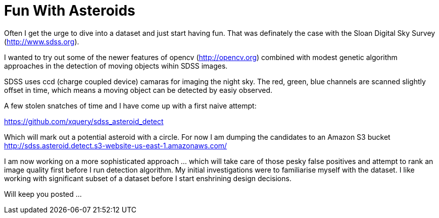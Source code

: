 = Fun With Asteroids

Often I get the urge to dive into a dataset and just start having fun. That was definately the case with the Sloan Digital Sky Survey (http://www.sdss.org).

I wanted to try out some of the newer features of opencv (http://opencv.org) combined with modest genetic algorithm approaches in the detection of moving objects wihin SDSS images. 

SDSS uses ccd (charge coupled device) camaras for imaging the night sky. The red, green, blue channels are scanned slightly offset in time, which means a moving object can be detected by easiy observed.

A few stolen snatches of time and I have come up with a first naive attempt:

https://github.com/xquery/sdss_asteroid_detect

Which will mark out a potential asteroid with a circle. For now I am dumping the candidates to an Amazon S3 bucket
http://sdss.asteroid.detect.s3-website-us-east-1.amazonaws.com/

I am now working on a more sophisticated approach ... which will take care of those pesky false positives and attempt to rank an image quality first before I run detection algorithm. My initial investigations were to familiarise myself with the dataset. I like working with significant subset of a dataset before I start enshrining design decisions. 

Will keep you posted ...